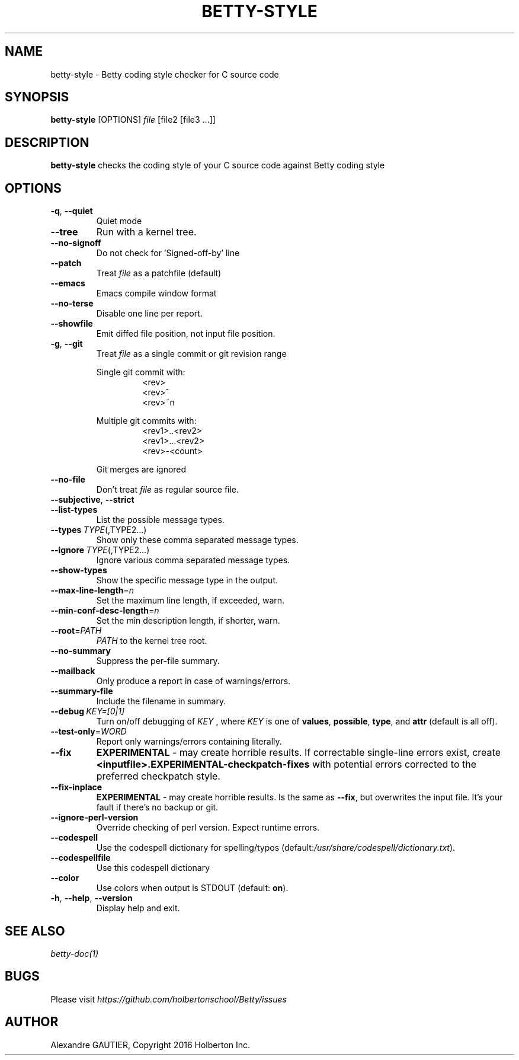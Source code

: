 .TH BETTY\-STYLE 2 "October 2016" "1.0" "Betty style man page"
.SH NAME
betty-style \- Betty coding style checker for C source code
.SH SYNOPSIS
.B betty-style
[OPTIONS]
.IR file
[file2\ [file3\ ...]]
.SH DESCRIPTION
.B betty-style
checks the coding style of your C source code against Betty coding style
.SH OPTIONS
.TP
.BR \-q ", " \-\-quiet
Quiet mode
.TP
.BR \-\-tree
Run with a kernel tree.
.TP
.BR \-\-no\-signoff
Do not check for 'Signed-off-by' line
.TP
.BR \-\-patch
Treat
.IR file
as a patchfile (default)
.TP
.BR \-\-emacs
Emacs compile window format
.TP
.BR \-\-no\-terse
Disable one line per report.
.TP
.BR \-\-showfile
Emit diffed file position, not input file position.
.TP
.BR \-g ", " \-\-git
Treat
.IR file
as a single commit or git revision range
.LP
.RS
Single git commit with:
.RS
<rev>
.RS 0
<rev>^
.RS 0
<rev>~n
.LP
.RE 2
Multiple git commits with:
.RS
<rev1>..<rev2>
.RS 0
<rev1>...<rev2>
.RS 0
<rev>-<count>
.LP
.RE 2
Git merges are ignored
.RE 0
.TP
.BR \-\-no\-file
Don't treat
.IR file
as regular source file.
.TP
.BR \-\-subjective ", " \-\-strict
.Enable more subjective tests
.TP
.BR \-\-list\-types
List the possible message types.
.TP
.BR \-\-types\ \fITYPE\fR(,TYPE2...)
Show only these comma separated message types.
.TP
.BR \-\-ignore\ \fITYPE\fR(,TYPE2...)
Ignore various comma separated message types.
.TP
.BR \-\-show\-types
Show the specific message type in the output.
.TP
.BR \-\-max\-line\-length =\fIn\fR
Set the maximum line length, if exceeded, warn.
.TP
.BR \-\-min\-conf\-desc\-length =\fIn\fR
Set the min description length, if shorter, warn.
.TP
.BR \-\-root =\fIPATH\fR
.IR PATH
to the kernel tree root.
.TP
.BR \-\-no\-summary
Suppress the per-file summary.
.TP
.BR \-\-mailback
Only produce a report in case of warnings/errors.
.TP
.BR \-\-summary\-file
Include the filename in summary.
.TP
.BR \-\-debug\ \fIKEY=[0|1]\fR
Turn on/off debugging of
.IR KEY
, where
.IR KEY
is one of \fBvalues\fR, \fBpossible\fR, \fBtype\fR, and \fBattr\fR (default is all off).
.TP
.BR \-\-test\-only =\fIWORD\fR
Report only warnings/errors containing literally.
.TP
.BR \-\-fix
.BR EXPERIMENTAL
- may create horrible results.
If correctable single-line errors exist, create
.BR "<inputfile>.EXPERIMENTAL-checkpatch-fixes"
with potential errors corrected to the preferred checkpatch style.
.TP
.BR \-\-fix\-inplace
.BR EXPERIMENTAL
- may create horrible results.
Is the same as \fB\-\-fix\fR, but overwrites the input file.
It's your fault if there's no backup or git.
.TP
.BR \-\-ignore\-perl\-version
Override checking of perl version.
Expect runtime errors.
.TP
.BR \-\-codespell
Use the codespell dictionary for spelling/typos (default:\fI/usr/share/codespell/dictionary.txt\fR).
.TP
.BR \-\-codespellfile
Use this codespell dictionary
.TP
.BR \-\-color
Use colors when output is STDOUT (default: \fBon\fR).
.TP
.BR \-h ", " \-\-help ", " \-\-version
Display help and exit.
.SH SEE ALSO
.IR betty-doc(1)
.SH BUGS
Please visit
.IR https://github.com/holbertonschool/Betty/issues
.SH AUTHOR
Alexandre GAUTIER, Copyright 2016 Holberton Inc.
